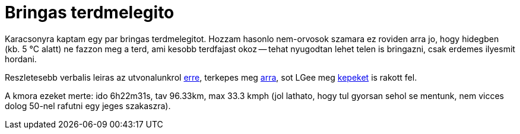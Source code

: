= Bringas terdmelegito

:slug: terdmelegito
:category: bringa
:tags: hu
:date: 2012-01-05T01:46:32Z
Karacsonyra kaptam egy par bringas terdmelegitot. Hozzam hasonlo nem-orvosok
szamara ez roviden arra jo, hogy hidegben (kb. 5 °C alatt) ne fazzon meg a
terd, ami kesobb terdfajast okoz -- tehat nyugodtan lehet telen is bringazni,
csak erdemes ilyesmit hordani.

Reszletesebb verbalis leiras az utvonalunkrol
https://sites.google.com/site/rhdisk0/news/evnyitoturaapilisben[erre], terkepes
meg http://maps.google.com/?q=http://vmiklos.hu/gps/2012-01-02.kml[arra], sot
LGee meg
https://plus.google.com/photos/116149866021135351983/albums/5693139872138319825[kepeket]
is rakott fel.

A kmora ezeket merte: ido 6h22m31s, tav 96.33km, max 33.3 kmph (jol lathato,
hogy tul gyorsan sehol se mentunk, nem vicces dolog 50-nel rafutni egy jeges
szakaszra).
